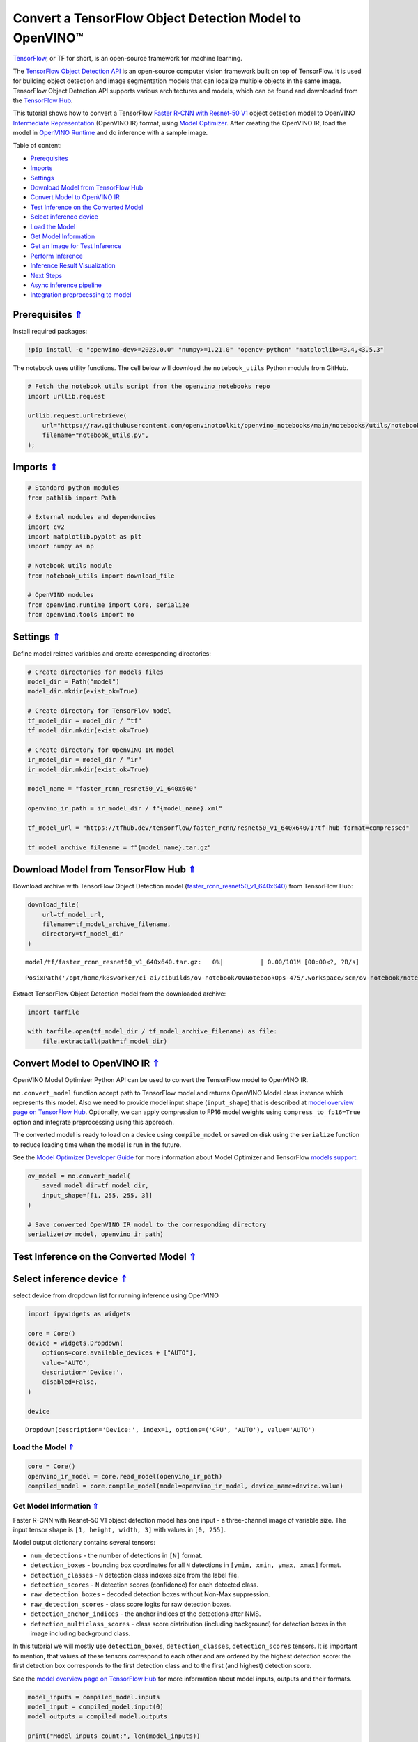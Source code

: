 Convert a TensorFlow Object Detection Model to OpenVINO™
========================================================

.. _top:

`TensorFlow <https://www.tensorflow.org/>`__, or TF for short, is an
open-source framework for machine learning.

The `TensorFlow Object Detection
API <https://github.com/tensorflow/models/tree/master/research/object_detection>`__
is an open-source computer vision framework built on top of TensorFlow.
It is used for building object detection and image segmentation models
that can localize multiple objects in the same image. TensorFlow Object
Detection API supports various architectures and models, which can be
found and downloaded from the `TensorFlow
Hub <https://tfhub.dev/tensorflow/collections/object_detection/1>`__.

This tutorial shows how to convert a TensorFlow `Faster R-CNN with
Resnet-50
V1 <https://tfhub.dev/tensorflow/faster_rcnn/resnet50_v1_640x640/1>`__
object detection model to OpenVINO `Intermediate
Representation <https://docs.openvino.ai/2023.0/openvino_docs_MO_DG_IR_and_opsets.html>`__
(OpenVINO IR) format, using `Model
Optimizer <https://docs.openvino.ai/2023.0/openvino_docs_MO_DG_Deep_Learning_Model_Optimizer_DevGuide.html>`__.
After creating the OpenVINO IR, load the model in `OpenVINO
Runtime <https://docs.openvino.ai/nightly/openvino_docs_OV_UG_OV_Runtime_User_Guide.html>`__
and do inference with a sample image. 

Table of content: 

- `Prerequisites <#1>`__ 
- `Imports <#2>`__ 
- `Settings <#3>`__ 
- `Download Model from TensorFlow Hub <#4>`__ 
- `Convert Model to OpenVINO IR <#5>`__ 
- `Test Inference on the Converted Model <#6>`__ 
- `Select inference device <#7>`__ 
- `Load the Model <#8>`__ 
- `Get Model Information <#9>`__ 
- `Get an Image for Test Inference <#10>`__ 
- `Perform Inference <#11>`__ 
- `Inference Result Visualization <#12>`__ 
- `Next Steps <#13>`__ 
- `Async inference pipeline <#14>`__ 
- `Integration preprocessing to model <#15>`__

Prerequisites `⇑ <#top>`__
###############################################################################################################################


Install required packages:

.. code:: ipython3

    !pip install -q "openvino-dev>=2023.0.0" "numpy>=1.21.0" "opencv-python" "matplotlib>=3.4,<3.5.3"

The notebook uses utility functions. The cell below will download the
``notebook_utils`` Python module from GitHub.

.. code:: ipython3

    # Fetch the notebook utils script from the openvino_notebooks repo
    import urllib.request
    
    urllib.request.urlretrieve(
        url="https://raw.githubusercontent.com/openvinotoolkit/openvino_notebooks/main/notebooks/utils/notebook_utils.py",
        filename="notebook_utils.py",
    );

Imports `⇑ <#top>`__
###############################################################################################################################


.. code:: ipython3

    # Standard python modules
    from pathlib import Path
    
    # External modules and dependencies
    import cv2
    import matplotlib.pyplot as plt
    import numpy as np
    
    # Notebook utils module
    from notebook_utils import download_file
    
    # OpenVINO modules
    from openvino.runtime import Core, serialize
    from openvino.tools import mo

Settings `⇑ <#top>`__
###############################################################################################################################


Define model related variables and create corresponding directories:

.. code:: ipython3

    # Create directories for models files
    model_dir = Path("model")
    model_dir.mkdir(exist_ok=True)
    
    # Create directory for TensorFlow model
    tf_model_dir = model_dir / "tf"
    tf_model_dir.mkdir(exist_ok=True)
    
    # Create directory for OpenVINO IR model
    ir_model_dir = model_dir / "ir"
    ir_model_dir.mkdir(exist_ok=True)
    
    model_name = "faster_rcnn_resnet50_v1_640x640"
    
    openvino_ir_path = ir_model_dir / f"{model_name}.xml"
    
    tf_model_url = "https://tfhub.dev/tensorflow/faster_rcnn/resnet50_v1_640x640/1?tf-hub-format=compressed"
    
    tf_model_archive_filename = f"{model_name}.tar.gz"

Download Model from TensorFlow Hub `⇑ <#top>`__
###############################################################################################################################


Download archive with TensorFlow Object Detection model
(`faster_rcnn_resnet50_v1_640x640 <https://tfhub.dev/tensorflow/faster_rcnn/resnet50_v1_640x640/1>`__)
from TensorFlow Hub:

.. code:: ipython3

    download_file(
        url=tf_model_url,
        filename=tf_model_archive_filename,
        directory=tf_model_dir
    )



.. parsed-literal::

    model/tf/faster_rcnn_resnet50_v1_640x640.tar.gz:   0%|          | 0.00/101M [00:00<?, ?B/s]




.. parsed-literal::

    PosixPath('/opt/home/k8sworker/ci-ai/cibuilds/ov-notebook/OVNotebookOps-475/.workspace/scm/ov-notebook/notebooks/120-tensorflow-object-detection-to-openvino/model/tf/faster_rcnn_resnet50_v1_640x640.tar.gz')



Extract TensorFlow Object Detection model from the downloaded archive:

.. code:: ipython3

    import tarfile
    
    with tarfile.open(tf_model_dir / tf_model_archive_filename) as file:
        file.extractall(path=tf_model_dir)

Convert Model to OpenVINO IR `⇑ <#top>`__
###############################################################################################################################


OpenVINO Model Optimizer Python API can be used to convert the
TensorFlow model to OpenVINO IR.

``mo.convert_model`` function accept path to TensorFlow model and
returns OpenVINO Model class instance which represents this model. Also
we need to provide model input shape (``input_shape``) that is described
at `model overview page on TensorFlow
Hub <https://tfhub.dev/tensorflow/faster_rcnn/resnet50_v1_640x640/1>`__.
Optionally, we can apply compression to FP16 model weights using
``compress_to_fp16=True`` option and integrate preprocessing using this
approach.

The converted model is ready to load on a device using ``compile_model``
or saved on disk using the ``serialize`` function to reduce loading time
when the model is run in the future.

See the `Model Optimizer Developer
Guide <https://docs.openvino.ai/2023.0/openvino_docs_MO_DG_Deep_Learning_Model_Optimizer_DevGuide.html>`__
for more information about Model Optimizer and TensorFlow `models
support <https://docs.openvino.ai/2023.0/openvino_docs_MO_DG_prepare_model_convert_model_Convert_Model_From_TensorFlow.html>`__.

.. code:: ipython3

    ov_model = mo.convert_model(
        saved_model_dir=tf_model_dir,
        input_shape=[[1, 255, 255, 3]]
    )
    
    # Save converted OpenVINO IR model to the corresponding directory
    serialize(ov_model, openvino_ir_path)

Test Inference on the Converted Model `⇑ <#top>`__
###############################################################################################################################


Select inference device `⇑ <#top>`__
###############################################################################################################################


select device from dropdown list for running inference using OpenVINO

.. code:: ipython3

    import ipywidgets as widgets
    
    core = Core()
    device = widgets.Dropdown(
        options=core.available_devices + ["AUTO"],
        value='AUTO',
        description='Device:',
        disabled=False,
    )
    
    device




.. parsed-literal::

    Dropdown(description='Device:', index=1, options=('CPU', 'AUTO'), value='AUTO')



Load the Model `⇑ <#top>`__
+++++++++++++++++++++++++++++++++++++++++++++++++++++++++++++++++++++++++++++++++++++++++++++++++++++++++++++++++++++++++++++++


.. code:: ipython3

    core = Core()
    openvino_ir_model = core.read_model(openvino_ir_path)
    compiled_model = core.compile_model(model=openvino_ir_model, device_name=device.value)

Get Model Information `⇑ <#top>`__
+++++++++++++++++++++++++++++++++++++++++++++++++++++++++++++++++++++++++++++++++++++++++++++++++++++++++++++++++++++++++++++++


Faster R-CNN with Resnet-50 V1 object detection model has one input - a
three-channel image of variable size. The input tensor shape is
``[1, height, width, 3]`` with values in ``[0, 255]``.

Model output dictionary contains several tensors:

-  ``num_detections`` - the number of detections in ``[N]`` format.
-  ``detection_boxes`` - bounding box coordinates for all ``N``
   detections in ``[ymin, xmin, ymax, xmax]`` format.
-  ``detection_classes`` - ``N`` detection class indexes size from the
   label file.
-  ``detection_scores`` - ``N`` detection scores (confidence) for each
   detected class.
-  ``raw_detection_boxes`` - decoded detection boxes without Non-Max
   suppression.
-  ``raw_detection_scores`` - class score logits for raw detection
   boxes.
-  ``detection_anchor_indices`` - the anchor indices of the detections
   after NMS.
-  ``detection_multiclass_scores`` - class score distribution (including
   background) for detection boxes in the image including background
   class.

In this tutorial we will mostly use ``detection_boxes``,
``detection_classes``, ``detection_scores`` tensors. It is important to
mention, that values of these tensors correspond to each other and are
ordered by the highest detection score: the first detection box
corresponds to the first detection class and to the first (and highest)
detection score.

See the `model overview page on TensorFlow
Hub <https://tfhub.dev/tensorflow/faster_rcnn/resnet50_v1_640x640/1>`__
for more information about model inputs, outputs and their formats.

.. code:: ipython3

    model_inputs = compiled_model.inputs
    model_input = compiled_model.input(0)
    model_outputs = compiled_model.outputs
    
    print("Model inputs count:", len(model_inputs))
    print("Model input:", model_input)
    
    print("Model outputs count:", len(model_outputs))
    print("Model outputs:")
    for output in model_outputs:
        print("  ", output)


.. parsed-literal::

    Model inputs count: 1
    Model input: <ConstOutput: names[input_tensor] shape[1,255,255,3] type: u8>
    Model outputs count: 8
    Model outputs:
       <ConstOutput: names[detection_anchor_indices] shape[1,?] type: f32>
       <ConstOutput: names[detection_boxes] shape[1,?,..8] type: f32>
       <ConstOutput: names[detection_classes] shape[1,?] type: f32>
       <ConstOutput: names[detection_multiclass_scores] shape[1,?,..182] type: f32>
       <ConstOutput: names[detection_scores] shape[1,?] type: f32>
       <ConstOutput: names[num_detections] shape[1] type: f32>
       <ConstOutput: names[raw_detection_boxes] shape[1,300,4] type: f32>
       <ConstOutput: names[raw_detection_scores] shape[1,300,91] type: f32>


Get an Image for Test Inference `⇑ <#top>`__
+++++++++++++++++++++++++++++++++++++++++++++++++++++++++++++++++++++++++++++++++++++++++++++++++++++++++++++++++++++++++++++++


Load and save an image:

.. code:: ipython3

    image_path = Path("./data/coco_bike.jpg")
    
    download_file(
        url="https://storage.openvinotoolkit.org/repositories/openvino_notebooks/data/data/image/coco_bike.jpg",
        filename=image_path.name,
        directory=image_path.parent,
    )



.. parsed-literal::

    data/coco_bike.jpg:   0%|          | 0.00/182k [00:00<?, ?B/s]




.. parsed-literal::

    PosixPath('/opt/home/k8sworker/ci-ai/cibuilds/ov-notebook/OVNotebookOps-475/.workspace/scm/ov-notebook/notebooks/120-tensorflow-object-detection-to-openvino/data/coco_bike.jpg')



Read the image, resize and convert it to the input shape of the network:

.. code:: ipython3

    # Read the image
    image = cv2.imread(filename=str(image_path))
    
    # The network expects images in RGB format
    image = cv2.cvtColor(image, code=cv2.COLOR_BGR2RGB)
    
    # Resize the image to the network input shape
    resized_image = cv2.resize(src=image, dsize=(255, 255))
    
    # Transpose the image to the network input shape
    network_input_image = np.expand_dims(resized_image, 0)
    
    # Show the image
    plt.imshow(image)




.. parsed-literal::

    <matplotlib.image.AxesImage at 0x7f9b48184ca0>




.. image:: 120-tensorflow-object-detection-to-openvino-with-output_files/120-tensorflow-object-detection-to-openvino-with-output_25_1.png


Perform Inference `⇑ <#top>`__
+++++++++++++++++++++++++++++++++++++++++++++++++++++++++++++++++++++++++++++++++++++++++++++++++++++++++++++++++++++++++++++++


.. code:: ipython3

    inference_result = compiled_model(network_input_image)

After model inference on the test image, object detection data can be
extracted from the result. For further model result visualization
``detection_boxes``, ``detection_classes`` and ``detection_scores``
outputs will be used.

.. code:: ipython3

    _, detection_boxes, detection_classes, _, detection_scores, num_detections, _, _ = model_outputs
    
    image_detection_boxes = inference_result[detection_boxes]
    print("image_detection_boxes:", image_detection_boxes)
    
    image_detection_classes = inference_result[detection_classes]
    print("image_detection_classes:", image_detection_classes)
    
    image_detection_scores = inference_result[detection_scores]
    print("image_detection_scores:", image_detection_scores)
    
    image_num_detections = inference_result[num_detections]
    print("image_detections_num:", image_num_detections)
    
    # Alternatively, inference result data can be extracted by model output name with `.get()` method
    assert (inference_result[detection_boxes] == inference_result.get("detection_boxes")).all(), "extracted inference result data should be equal"


.. parsed-literal::

    image_detection_boxes: [[[0.16453631 0.54612625 0.89533776 0.85469896]
      [0.6721994  0.01249559 0.98444635 0.53168815]
      [0.4910983  0.01171527 0.98045075 0.88644964]
      ...
      [0.5012431  0.5489591  0.6030575  0.61094964]
      [0.45808432 0.3619884  0.8841141  0.83722156]
      [0.4652153  0.02054662 0.48204365 0.0438836 ]]]
    image_detection_classes: [[18.  2.  2.  3.  2.  8.  2.  2.  3.  2.  4.  4.  2.  4. 16.  1.  1. 27.
       2.  8. 62.  2.  2.  4.  4.  2. 41. 18.  4.  2.  4. 18.  2.  2.  4. 27.
       2.  2. 27.  2.  1.  1. 16.  2.  2.  2. 16.  2.  2.  4.  2.  1. 33.  4.
      15.  2.  3.  2.  2.  1.  2.  1.  4.  2.  3. 11.  4. 35. 40.  4.  1. 62.
       2.  2.  4. 36.  4. 36.  1. 31. 77.  2. 36.  1. 51.  1. 34.  3. 90.  2.
       3.  2.  1.  2.  2.  1.  1.  2.  1.  4. 18.  2.  2.  3. 31.  1. 41.  1.
       2.  2. 33. 41.  3. 31.  1.  3. 36. 27. 27. 15.  4.  4. 15.  3.  2. 37.
       1. 35. 27.  4. 36. 88.  4.  2.  3. 15.  2.  4.  2.  1.  3.  3. 27.  4.
       4. 44. 16.  1.  1. 23.  4.  3.  1.  4.  4. 62. 15. 36. 77.  3. 28.  1.
      35. 27.  2. 27. 75. 36.  8. 28.  3.  4. 36. 35. 44.  4.  3.  1.  2.  1.
       1. 35. 87.  1. 84.  1.  1.  1. 15.  1.  3.  1. 35.  1.  1.  1.  1. 62.
      15.  1. 44. 15.  1. 41. 62.  1.  4. 43. 15.  4.  3.  4. 16. 35.  2. 33.
       3. 14. 62. 34. 41.  2. 35.  4. 18.  3. 15.  1. 27. 87.  1.  4. 19. 21.
      27.  1.  3.  2.  1. 27. 15.  4.  3.  1. 38.  1.  2. 15. 38.  4. 15.  1.
       3.  3. 62. 84. 20. 58.  2.  4. 41. 20. 88. 15.  1. 19. 31. 62. 31.  4.
      14.  1.  8. 18. 15.  2.  4.  2.  2.  2. 31. 84.  2. 15. 28.  3. 27. 18.
      15.  1. 31. 41.  1. 28.  3.  1.  8. 15.  1. 16.]]
    image_detection_scores: [[0.9808771  0.9418091  0.9318733  0.8789291  0.8423196  0.5888979
      0.5630133  0.53731316 0.4974923  0.48222807 0.4673298  0.4398691
      0.39919445 0.33909947 0.3190495  0.27470118 0.24837914 0.23406433
      0.23351488 0.22481255 0.22016802 0.20236589 0.19338816 0.14771679
      0.14576106 0.14285511 0.12738948 0.12668392 0.12027147 0.10873836
      0.10812037 0.09577218 0.09060974 0.08950701 0.08673717 0.08170561
      0.08120535 0.0789713  0.06743153 0.06118729 0.06112184 0.05309067
      0.05216556 0.05023476 0.04783678 0.04460874 0.04213375 0.04042179
      0.04019568 0.03522961 0.03165065 0.0310733  0.03000823 0.02873152
      0.02782036 0.02706797 0.0266978  0.02341437 0.02291683 0.02147149
      0.02130841 0.02099001 0.02032206 0.01978395 0.01961209 0.01902091
      0.01893682 0.01863261 0.01858075 0.01846547 0.01823624 0.0176264
      0.01760109 0.01703349 0.01584588 0.01582033 0.01547665 0.01527787
      0.01522782 0.01430391 0.01428877 0.01422195 0.0141238  0.01411421
      0.0135575  0.01288707 0.01269312 0.01218521 0.01160688 0.01143213
      0.01142005 0.01137567 0.0111644  0.01107758 0.0109348  0.01073039
      0.0106188  0.01016685 0.01010454 0.00983268 0.00977985 0.00967134
      0.00965687 0.00964259 0.00962718 0.00956944 0.00950549 0.00937742
      0.00927729 0.00916896 0.00897371 0.00891221 0.00866699 0.00863667
      0.00855941 0.00836656 0.00835135 0.00816708 0.00795946 0.00793826
      0.00789131 0.00781442 0.00773429 0.00767627 0.00765273 0.00752015
      0.00749519 0.00744095 0.00715925 0.00700314 0.00692652 0.00655058
      0.00643994 0.00641626 0.00629459 0.00628646 0.00627907 0.00612065
      0.00593393 0.00582955 0.00582755 0.00570769 0.00569362 0.00564996
      0.00563695 0.00558055 0.00557034 0.00551842 0.00549368 0.00544169
      0.00544044 0.00542281 0.00540061 0.00525593 0.00524985 0.00515946
      0.00515553 0.00511156 0.00489827 0.00484957 0.00472266 0.00465891
      0.00464309 0.00463513 0.00459531 0.00456809 0.0045585  0.00455432
      0.00443505 0.00443078 0.00440637 0.00422725 0.00416438 0.0041492
      0.00413432 0.00413151 0.00409415 0.00409274 0.00407757 0.00405691
      0.00396555 0.00393284 0.00391471 0.00388586 0.00385833 0.00385633
      0.00385035 0.00379386 0.00378297 0.00378109 0.00377772 0.00370916
      0.00364531 0.00363934 0.00358231 0.00354156 0.0035037  0.00348796
      0.00344136 0.00340937 0.00334414 0.00330951 0.00329006 0.00321436
      0.00320603 0.00312488 0.00309948 0.00307925 0.00307775 0.00306451
      0.00303381 0.00302188 0.00299367 0.00299316 0.00298596 0.00296609
      0.00293693 0.00288884 0.0028709  0.00283928 0.00283312 0.00281894
      0.00276538 0.00276278 0.00270719 0.00268026 0.00258883 0.00258464
      0.00254383 0.00253249 0.00250638 0.00250605 0.00250558 0.0025017
      0.00249729 0.00248757 0.00246982 0.00243592 0.0024358  0.00235382
      0.0023404  0.00233721 0.00233374 0.00233181 0.0023271  0.00230558
      0.00230428 0.00229607 0.00227586 0.00226048 0.00223509 0.00222384
      0.00220214 0.00219295 0.00219229 0.00218538 0.00218472 0.00217254
      0.00216129 0.00214788 0.00213485 0.00213233 0.00208789 0.00206768
      0.00206485 0.00206409 0.00204371 0.00203812 0.00201267 0.00200125
      0.00199629 0.00199346 0.00198402 0.00192943 0.00191091 0.0019036
      0.0018943  0.00188735 0.00188038 0.00186264 0.00179476 0.00177307
      0.00176998 0.00176099 0.0017542  0.00174639 0.00171193 0.0017064
      0.00169167 0.00168484 0.00167157 0.00166569 0.00166213 0.00166009
      0.00164244 0.00164076 0.00163557 0.00162898 0.00160348 0.00159898]]
    image_detections_num: [300.]


Inference Result Visualization `⇑ <#top>`__
+++++++++++++++++++++++++++++++++++++++++++++++++++++++++++++++++++++++++++++++++++++++++++++++++++++++++++++++++++++++++++++++


Define utility functions to visualize the inference results

.. code:: ipython3

    import random
    from typing import Optional
    
    
    def add_detection_box(box: np.ndarray, image: np.ndarray, label: Optional[str] = None) -> np.ndarray:
        """
        Helper function for adding single bounding box to the image
    
        Parameters
        ----------
        box : np.ndarray
            Bounding box coordinates in format [ymin, xmin, ymax, xmax]
        image : np.ndarray
            The image to which detection box is added
        label : str, optional
            Detection box label string, if not provided will not be added to result image (default is None)
    
        Returns
        -------
        np.ndarray
            NumPy array including both image and detection box
    
        """
        ymin, xmin, ymax, xmax = box
        point1, point2 = (int(xmin), int(ymin)), (int(xmax), int(ymax))
        box_color = [random.randint(0, 255) for _ in range(3)]
        line_thickness = round(0.002 * (image.shape[0] + image.shape[1]) / 2) + 1
    
        cv2.rectangle(img=image, pt1=point1, pt2=point2, color=box_color, thickness=line_thickness, lineType=cv2.LINE_AA)
    
        if label:
            font_thickness = max(line_thickness - 1, 1)
            font_face = 0
            font_scale = line_thickness / 3
            font_color = (255, 255, 255)
            text_size = cv2.getTextSize(text=label, fontFace=font_face, fontScale=font_scale, thickness=font_thickness)[0]
            # Calculate rectangle coordinates
            rectangle_point1 = point1
            rectangle_point2 = (point1[0] + text_size[0], point1[1] - text_size[1] - 3)
            # Add filled rectangle
            cv2.rectangle(img=image, pt1=rectangle_point1, pt2=rectangle_point2, color=box_color, thickness=-1, lineType=cv2.LINE_AA)
            # Calculate text position
            text_position = point1[0], point1[1] - 3
            # Add text with label to filled rectangle
            cv2.putText(img=image, text=label, org=text_position, fontFace=font_face, fontScale=font_scale, color=font_color, thickness=font_thickness, lineType=cv2.LINE_AA)
        return image

.. code:: ipython3

    from typing import Dict
    
    from openvino.runtime.utils.data_helpers import OVDict
    
    
    def visualize_inference_result(inference_result: OVDict, image: np.ndarray, labels_map: Dict, detections_limit: Optional[int] = None):
        """
        Helper function for visualizing inference result on the image
    
        Parameters
        ----------
        inference_result : OVDict
            Result of the compiled model inference on the test image
        image : np.ndarray
            Original image to use for visualization
        labels_map : Dict
            Dictionary with mappings of detection classes numbers and its names
        detections_limit : int, optional
            Number of detections to show on the image, if not provided all detections will be shown (default is None)
        """
        detection_boxes: np.ndarray = inference_result.get("detection_boxes")
        detection_classes: np.ndarray = inference_result.get("detection_classes")
        detection_scores: np.ndarray = inference_result.get("detection_scores")
        num_detections: np.ndarray = inference_result.get("num_detections")
    
        detections_limit = int(
            min(detections_limit, num_detections[0])
            if detections_limit is not None
            else num_detections[0]
        )
    
        # Normalize detection boxes coordinates to original image size
        original_image_height, original_image_width, _ = image.shape
        normalized_detection_boxex = detection_boxes[::] * [
            original_image_height,
            original_image_width,
            original_image_height,
            original_image_width,
        ]
    
        image_with_detection_boxex = np.copy(image)
    
        for i in range(detections_limit):
            detected_class_name = labels_map[int(detection_classes[0, i])]
            score = detection_scores[0, i]
            label = f"{detected_class_name} {score:.2f}"
            add_detection_box(
                box=normalized_detection_boxex[0, i],
                image=image_with_detection_boxex,
                label=label,
            )
    
        plt.imshow(image_with_detection_boxex)

TensorFlow Object Detection model
(`faster_rcnn_resnet50_v1_640x640 <https://tfhub.dev/tensorflow/faster_rcnn/resnet50_v1_640x640/1>`__)
used in this notebook was trained on `COCO
2017 <https://cocodataset.org/>`__ dataset with 91 classes. For better
visualization experience we can use COCO dataset labels with human
readable class names instead of class numbers or indexes.

We can download COCO dataset classes labels from `Open Model
Zoo <https://github.com/openvinotoolkit/open_model_zoo/>`__:

.. code:: ipython3

    coco_labels_file_path = Path("./data/coco_91cl.txt")
    
    download_file(
        url="https://raw.githubusercontent.com/openvinotoolkit/open_model_zoo/master/data/dataset_classes/coco_91cl.txt",
        filename=coco_labels_file_path.name,
        directory=coco_labels_file_path.parent,
    )



.. parsed-literal::

    data/coco_91cl.txt:   0%|          | 0.00/421 [00:00<?, ?B/s]




.. parsed-literal::

    PosixPath('/opt/home/k8sworker/ci-ai/cibuilds/ov-notebook/OVNotebookOps-475/.workspace/scm/ov-notebook/notebooks/120-tensorflow-object-detection-to-openvino/data/coco_91cl.txt')



Then we need to create dictionary ``coco_labels_map`` with mappings
between detection classes numbers and its names from the downloaded
file:

.. code:: ipython3

    with open(coco_labels_file_path, "r") as file:
        coco_labels = file.read().strip().split("\n")
        coco_labels_map = dict(enumerate(coco_labels, 1))
    
    print(coco_labels_map)


.. parsed-literal::

    {1: 'person', 2: 'bicycle', 3: 'car', 4: 'motorcycle', 5: 'airplan', 6: 'bus', 7: 'train', 8: 'truck', 9: 'boat', 10: 'traffic light', 11: 'fire hydrant', 12: 'street sign', 13: 'stop sign', 14: 'parking meter', 15: 'bench', 16: 'bird', 17: 'cat', 18: 'dog', 19: 'horse', 20: 'sheep', 21: 'cow', 22: 'elephant', 23: 'bear', 24: 'zebra', 25: 'giraffe', 26: 'hat', 27: 'backpack', 28: 'umbrella', 29: 'shoe', 30: 'eye glasses', 31: 'handbag', 32: 'tie', 33: 'suitcase', 34: 'frisbee', 35: 'skis', 36: 'snowboard', 37: 'sports ball', 38: 'kite', 39: 'baseball bat', 40: 'baseball glove', 41: 'skateboard', 42: 'surfboard', 43: 'tennis racket', 44: 'bottle', 45: 'plate', 46: 'wine glass', 47: 'cup', 48: 'fork', 49: 'knife', 50: 'spoon', 51: 'bowl', 52: 'banana', 53: 'apple', 54: 'sandwich', 55: 'orange', 56: 'broccoli', 57: 'carrot', 58: 'hot dog', 59: 'pizza', 60: 'donut', 61: 'cake', 62: 'chair', 63: 'couch', 64: 'potted plant', 65: 'bed', 66: 'mirror', 67: 'dining table', 68: 'window', 69: 'desk', 70: 'toilet', 71: 'door', 72: 'tv', 73: 'laptop', 74: 'mouse', 75: 'remote', 76: 'keyboard', 77: 'cell phone', 78: 'microwave', 79: 'oven', 80: 'toaster', 81: 'sink', 82: 'refrigerator', 83: 'blender', 84: 'book', 85: 'clock', 86: 'vase', 87: 'scissors', 88: 'teddy bear', 89: 'hair drier', 90: 'toothbrush', 91: 'hair brush'}


Finally, we are ready to visualize model inference results on the
original test image:

.. code:: ipython3

    visualize_inference_result(
        inference_result=inference_result,
        image=image,
        labels_map=coco_labels_map,
        detections_limit=5,
    )



.. image:: 120-tensorflow-object-detection-to-openvino-with-output_files/120-tensorflow-object-detection-to-openvino-with-output_38_0.png


Next Steps `⇑ <#top>`__
###############################################################################################################################


This section contains suggestions on how to additionally improve the
performance of your application using OpenVINO.

Async inference pipeline `⇑ <#top>`__
+++++++++++++++++++++++++++++++++++++++++++++++++++++++++++++++++++++++++++++++++++++++++++++++++++++++++++++++++++++++++++++++
 The key advantage of the Async
API is that when a device is busy with inference, the application can
perform other tasks in parallel (for example, populating inputs or
scheduling other requests) rather than wait for the current inference to
complete first. To understand how to perform async inference using
openvino, refer to the `Async API
tutorial <115-async-api-with-output.html>`__.

Integration preprocessing to model `⇑ <#top>`__
+++++++++++++++++++++++++++++++++++++++++++++++++++++++++++++++++++++++++++++++++++++++++++++++++++++++++++++++++++++++++++++++


Preprocessing API enables making preprocessing a part of the model
reducing application code and dependency on additional image processing
libraries. The main advantage of Preprocessing API is that preprocessing
steps will be integrated into the execution graph and will be performed
on a selected device (CPU/GPU etc.) rather than always being executed on
CPU as part of an application. This will improve selected device
utilization.

For more information, refer to the `Optimize Preprocessing
tutorial <118-optimize-preprocessing-with-output.html>`__
and to the overview of `Preprocessing
API <https://docs.openvino.ai/2023.0/openvino_docs_OV_Runtime_UG_Preprocessing_Overview.html>`__.

